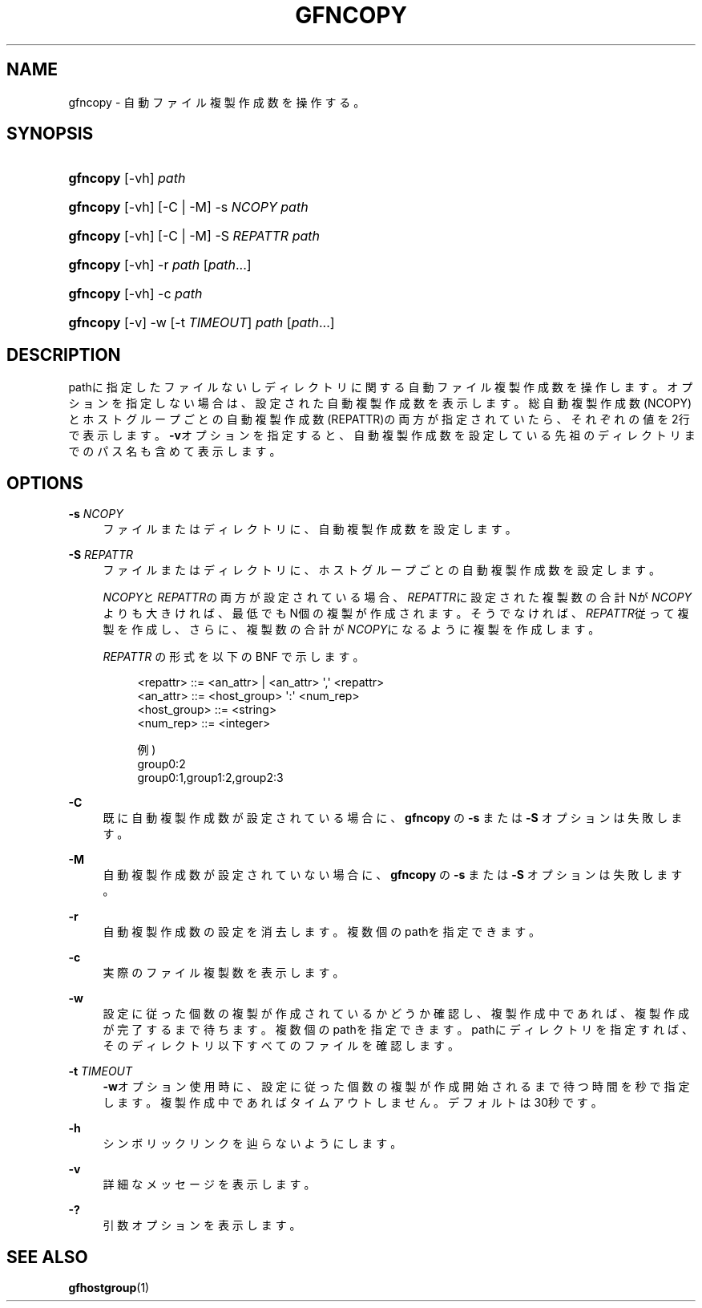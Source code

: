 '\" t
.\"     Title: gfncopy
.\"    Author: [FIXME: author] [see http://docbook.sf.net/el/author]
.\" Generator: DocBook XSL Stylesheets v1.76.1 <http://docbook.sf.net/>
.\"      Date: 18 Jul 2013
.\"    Manual: Gfarm
.\"    Source: Gfarm
.\"  Language: English
.\"
.TH "GFNCOPY" "1" "18 Jul 2013" "Gfarm" "Gfarm"
.\" -----------------------------------------------------------------
.\" * Define some portability stuff
.\" -----------------------------------------------------------------
.\" ~~~~~~~~~~~~~~~~~~~~~~~~~~~~~~~~~~~~~~~~~~~~~~~~~~~~~~~~~~~~~~~~~
.\" http://bugs.debian.org/507673
.\" http://lists.gnu.org/archive/html/groff/2009-02/msg00013.html
.\" ~~~~~~~~~~~~~~~~~~~~~~~~~~~~~~~~~~~~~~~~~~~~~~~~~~~~~~~~~~~~~~~~~
.ie \n(.g .ds Aq \(aq
.el       .ds Aq '
.\" -----------------------------------------------------------------
.\" * set default formatting
.\" -----------------------------------------------------------------
.\" disable hyphenation
.nh
.\" disable justification (adjust text to left margin only)
.ad l
.\" -----------------------------------------------------------------
.\" * MAIN CONTENT STARTS HERE *
.\" -----------------------------------------------------------------
.SH "NAME"
gfncopy \- 自動ファイル複製作成数を操作する。
.SH "SYNOPSIS"
.HP \w'\fBgfncopy\fR\ 'u
\fBgfncopy\fR [\-vh] \fIpath\fR
.HP \w'\fBgfncopy\fR\ 'u
\fBgfncopy\fR [\-vh] [\-C | \-M] \-s\ \fINCOPY\fR \fIpath\fR
.HP \w'\fBgfncopy\fR\ 'u
\fBgfncopy\fR [\-vh] [\-C | \-M] \-S\ \fIREPATTR\fR \fIpath\fR
.HP \w'\fBgfncopy\fR\ 'u
\fBgfncopy\fR [\-vh] \-r \fIpath\fR [\fIpath\fR...]
.HP \w'\fBgfncopy\fR\ 'u
\fBgfncopy\fR [\-vh] \-c \fIpath\fR
.HP \w'\fBgfncopy\fR\ 'u
\fBgfncopy\fR [\-v] \-w [\-t\ \fITIMEOUT\fR] \fIpath\fR [\fIpath\fR...]
.SH "DESCRIPTION"
.PP
pathに指定したファイルないしディレクトリに関する自動ファイル複製作成数を操作します。 オプションを指定しない場合は、設定された自動複製作成数を表示します。 総自動複製作成数(NCOPY)とホストグループごとの自動複製作成数(REPATTR)の両方が指定されていたら、 それぞれの値を2行で表示します。
\fB\-v\fRオプションを指定すると、自動複製作成数を設定している先祖のディレクトリまでのパス名も含めて表示します。
.SH "OPTIONS"
.PP
\fB\-s\fR \fINCOPY\fR
.RS 4
ファイルまたはディレクトリに、自動複製作成数を設定します。
.RE
.PP
\fB\-S\fR \fIREPATTR\fR
.RS 4
ファイルまたはディレクトリに、ホストグループごとの自動複製作成数を設定します。
.sp

\fINCOPY\fRと\fIREPATTR\fRの両方が設定されている場合、
\fIREPATTR\fRに設定された複製数の合計Nが\fINCOPY\fRよりも大きければ、最低でもN個の複製が作成されます。 そうでなければ、\fIREPATTR\fR従って複製を作成し、 さらに、複製数の合計が\fINCOPY\fRになるように複製を作成します。
.sp

\fIREPATTR\fR
の形式を以下の BNF で示します。
.sp
.if n \{\
.RS 4
.\}
.nf
    <repattr> ::= <an_attr> | <an_attr> \*(Aq,\*(Aq <repattr>
    <an_attr> ::= <host_group> \*(Aq:\*(Aq <num_rep>
    <host_group> ::= <string>
    <num_rep> ::= <integer>

  例)
    group0:2
    group0:1,group1:2,group2:3
.fi
.if n \{\
.RE
.\}
.RE
.PP
\fB\-C\fR
.RS 4
既に自動複製作成数が設定されている場合に、
\fBgfncopy\fR
の
\fB\-s\fR
または
\fB\-S\fR
オプションは失敗します。
.RE
.PP
\fB\-M\fR
.RS 4
自動複製作成数が設定されていない場合に、
\fBgfncopy\fR
の
\fB\-s\fR
または
\fB\-S\fR
オプションは失敗します。
.RE
.PP
\fB\-r\fR
.RS 4
自動複製作成数の設定を消去します。 複数個のpathを指定できます。
.RE
.PP
\fB\-c\fR
.RS 4
実際のファイル複製数を表示します。
.RE
.PP
\fB\-w\fR
.RS 4
設定に従った個数の複製が作成されているかどうか確認し、複製作成中であれば、複製作成が完了するまで待ちます。 複数個のpathを指定できます。 pathにディレクトリを指定すれば、そのディレクトリ以下すべてのファイルを確認します。
.RE
.PP
\fB\-t\fR \fITIMEOUT\fR
.RS 4
\fB\-w\fRオプション使用時に、設定に従った個数の複製が作成開始されるまで待つ時間を秒で指定します。 複製作成中であればタイムアウトしません。デフォルトは30秒です。
.RE
.PP
\fB\-h\fR
.RS 4
シンボリックリンクを辿らないようにします。
.RE
.PP
\fB\-v\fR
.RS 4
詳細なメッセージを表示します。
.RE
.PP
\fB\-?\fR
.RS 4
引数オプションを表示します。
.RE
.SH "SEE ALSO"
.PP

\fBgfhostgroup\fR(1)
